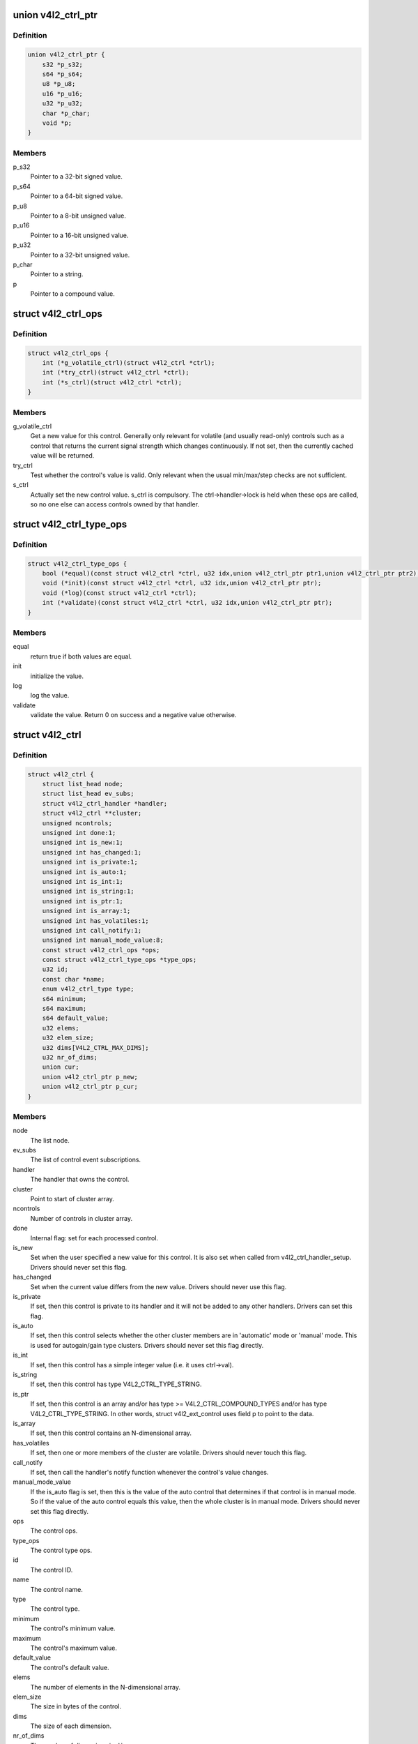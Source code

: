 .. -*- coding: utf-8; mode: rst -*-
.. src-file: include/media/v4l2-ctrls.h

.. _`v4l2_ctrl_ptr`:

union v4l2_ctrl_ptr
===================

.. c:type:: struct v4l2_ctrl_ptr

    A pointer to a control value.

.. _`v4l2_ctrl_ptr.definition`:

Definition
----------

.. code-block:: c

    union v4l2_ctrl_ptr {
        s32 *p_s32;
        s64 *p_s64;
        u8 *p_u8;
        u16 *p_u16;
        u32 *p_u32;
        char *p_char;
        void *p;
    }

.. _`v4l2_ctrl_ptr.members`:

Members
-------

p_s32
    Pointer to a 32-bit signed value.

p_s64
    Pointer to a 64-bit signed value.

p_u8
    Pointer to a 8-bit unsigned value.

p_u16
    Pointer to a 16-bit unsigned value.

p_u32
    Pointer to a 32-bit unsigned value.

p_char
    Pointer to a string.

p
    Pointer to a compound value.

.. _`v4l2_ctrl_ops`:

struct v4l2_ctrl_ops
====================

.. c:type:: struct v4l2_ctrl_ops

    The control operations that the driver has to provide.

.. _`v4l2_ctrl_ops.definition`:

Definition
----------

.. code-block:: c

    struct v4l2_ctrl_ops {
        int (*g_volatile_ctrl)(struct v4l2_ctrl *ctrl);
        int (*try_ctrl)(struct v4l2_ctrl *ctrl);
        int (*s_ctrl)(struct v4l2_ctrl *ctrl);
    }

.. _`v4l2_ctrl_ops.members`:

Members
-------

g_volatile_ctrl
    Get a new value for this control. Generally only relevant
    for volatile (and usually read-only) controls such as a control
    that returns the current signal strength which changes
    continuously.
    If not set, then the currently cached value will be returned.

try_ctrl
    Test whether the control's value is valid. Only relevant when
    the usual min/max/step checks are not sufficient.

s_ctrl
    Actually set the new control value. s_ctrl is compulsory. The
    ctrl->handler->lock is held when these ops are called, so no
    one else can access controls owned by that handler.

.. _`v4l2_ctrl_type_ops`:

struct v4l2_ctrl_type_ops
=========================

.. c:type:: struct v4l2_ctrl_type_ops

    The control type operations that the driver has to provide.

.. _`v4l2_ctrl_type_ops.definition`:

Definition
----------

.. code-block:: c

    struct v4l2_ctrl_type_ops {
        bool (*equal)(const struct v4l2_ctrl *ctrl, u32 idx,union v4l2_ctrl_ptr ptr1,union v4l2_ctrl_ptr ptr2);
        void (*init)(const struct v4l2_ctrl *ctrl, u32 idx,union v4l2_ctrl_ptr ptr);
        void (*log)(const struct v4l2_ctrl *ctrl);
        int (*validate)(const struct v4l2_ctrl *ctrl, u32 idx,union v4l2_ctrl_ptr ptr);
    }

.. _`v4l2_ctrl_type_ops.members`:

Members
-------

equal
    return true if both values are equal.

init
    initialize the value.

log
    log the value.

validate
    validate the value. Return 0 on success and a negative value otherwise.

.. _`v4l2_ctrl`:

struct v4l2_ctrl
================

.. c:type:: struct v4l2_ctrl

    The control structure.

.. _`v4l2_ctrl.definition`:

Definition
----------

.. code-block:: c

    struct v4l2_ctrl {
        struct list_head node;
        struct list_head ev_subs;
        struct v4l2_ctrl_handler *handler;
        struct v4l2_ctrl **cluster;
        unsigned ncontrols;
        unsigned int done:1;
        unsigned int is_new:1;
        unsigned int has_changed:1;
        unsigned int is_private:1;
        unsigned int is_auto:1;
        unsigned int is_int:1;
        unsigned int is_string:1;
        unsigned int is_ptr:1;
        unsigned int is_array:1;
        unsigned int has_volatiles:1;
        unsigned int call_notify:1;
        unsigned int manual_mode_value:8;
        const struct v4l2_ctrl_ops *ops;
        const struct v4l2_ctrl_type_ops *type_ops;
        u32 id;
        const char *name;
        enum v4l2_ctrl_type type;
        s64 minimum;
        s64 maximum;
        s64 default_value;
        u32 elems;
        u32 elem_size;
        u32 dims[V4L2_CTRL_MAX_DIMS];
        u32 nr_of_dims;
        union cur;
        union v4l2_ctrl_ptr p_new;
        union v4l2_ctrl_ptr p_cur;
    }

.. _`v4l2_ctrl.members`:

Members
-------

node
    The list node.

ev_subs
    The list of control event subscriptions.

handler
    The handler that owns the control.

cluster
    Point to start of cluster array.

ncontrols
    Number of controls in cluster array.

done
    Internal flag: set for each processed control.

is_new
    Set when the user specified a new value for this control. It
    is also set when called from v4l2_ctrl_handler_setup. Drivers
    should never set this flag.

has_changed
    Set when the current value differs from the new value. Drivers
    should never use this flag.

is_private
    If set, then this control is private to its handler and it
    will not be added to any other handlers. Drivers can set
    this flag.

is_auto
    If set, then this control selects whether the other cluster
    members are in 'automatic' mode or 'manual' mode. This is
    used for autogain/gain type clusters. Drivers should never
    set this flag directly.

is_int
    If set, then this control has a simple integer value (i.e. it
    uses ctrl->val).

is_string
    If set, then this control has type V4L2_CTRL_TYPE_STRING.

is_ptr
    If set, then this control is an array and/or has type >= V4L2_CTRL_COMPOUND_TYPES
    and/or has type V4L2_CTRL_TYPE_STRING. In other words, struct
    v4l2_ext_control uses field p to point to the data.

is_array
    If set, then this control contains an N-dimensional array.

has_volatiles
    If set, then one or more members of the cluster are volatile.
    Drivers should never touch this flag.

call_notify
    If set, then call the handler's notify function whenever the
    control's value changes.

manual_mode_value
    If the is_auto flag is set, then this is the value
    of the auto control that determines if that control is in
    manual mode. So if the value of the auto control equals this
    value, then the whole cluster is in manual mode. Drivers should
    never set this flag directly.

ops
    The control ops.

type_ops
    The control type ops.

id
    The control ID.

name
    The control name.

type
    The control type.

minimum
    The control's minimum value.

maximum
    The control's maximum value.

default_value
    The control's default value.

elems
    The number of elements in the N-dimensional array.

elem_size
    The size in bytes of the control.

dims
    The size of each dimension.

nr_of_dims
    The number of dimensions in \ ``dims``\ .

cur
    The control's current value.

p_new
    The control's new value represented via an union with provides
    a standard way of accessing control types
    through a pointer.

p_cur
    The control's current value represented via an union with
    provides a standard way of accessing control types
    through a pointer.

.. _`v4l2_ctrl_ref`:

struct v4l2_ctrl_ref
====================

.. c:type:: struct v4l2_ctrl_ref

    The control reference.

.. _`v4l2_ctrl_ref.definition`:

Definition
----------

.. code-block:: c

    struct v4l2_ctrl_ref {
        struct list_head node;
        struct v4l2_ctrl_ref *next;
        struct v4l2_ctrl *ctrl;
        struct v4l2_ctrl_helper *helper;
    }

.. _`v4l2_ctrl_ref.members`:

Members
-------

node
    List node for the sorted list.

next
    Single-link list node for the hash.

ctrl
    The actual control information.

helper
    Pointer to helper struct. Used internally in \ :c:func:`prepare_ext_ctrls`\ .

.. _`v4l2_ctrl_ref.description`:

Description
-----------

Each control handler has a list of these refs. The list_head is used to
keep a sorted-by-control-ID list of all controls, while the next pointer
is used to link the control in the hash's bucket.

.. _`v4l2_ctrl_handler`:

struct v4l2_ctrl_handler
========================

.. c:type:: struct v4l2_ctrl_handler

    The control handler keeps track of all the

.. _`v4l2_ctrl_handler.definition`:

Definition
----------

.. code-block:: c

    struct v4l2_ctrl_handler {
        struct mutex _lock;
        struct mutex *lock;
        struct list_head ctrls;
        struct list_head ctrl_refs;
        struct v4l2_ctrl_ref *cached;
        struct v4l2_ctrl_ref **buckets;
        v4l2_ctrl_notify_fnc notify;
        void *notify_priv;
        u16 nr_of_buckets;
        int error;
    }

.. _`v4l2_ctrl_handler.members`:

Members
-------

_lock
    Default for "lock".

lock
    Lock to control access to this handler and its controls.
    May be replaced by the user right after init.

ctrls
    The list of controls owned by this handler.

ctrl_refs
    The list of control references.

cached
    The last found control reference. It is common that the same
    control is needed multiple times, so this is a simple
    optimization.

buckets
    Buckets for the hashing. Allows for quick control lookup.

notify
    A notify callback that is called whenever the control changes value.
    Note that the handler's lock is held when the notify function
    is called!

notify_priv
    Passed as argument to the v4l2_ctrl notify callback.

nr_of_buckets
    Total number of buckets in the array.

error
    The error code of the first failed control addition.

.. _`v4l2_ctrl_handler.controls`:

controls
--------

both the controls owned by the handler and those inherited
from other handlers.

.. _`v4l2_ctrl_config`:

struct v4l2_ctrl_config
=======================

.. c:type:: struct v4l2_ctrl_config

    Control configuration structure.

.. _`v4l2_ctrl_config.definition`:

Definition
----------

.. code-block:: c

    struct v4l2_ctrl_config {
        const struct v4l2_ctrl_ops *ops;
        const struct v4l2_ctrl_type_ops *type_ops;
        u32 id;
        const char *name;
        enum v4l2_ctrl_type type;
        s64 min;
        s64 max;
        u64 step;
        s64 def;
        u32 dims[V4L2_CTRL_MAX_DIMS];
        u32 elem_size;
        u32 flags;
        u64 menu_skip_mask;
        const char * const *qmenu;
        const s64 *qmenu_int;
        unsigned int is_private:1;
    }

.. _`v4l2_ctrl_config.members`:

Members
-------

ops
    The control ops.

type_ops
    The control type ops. Only needed for compound controls.

id
    The control ID.

name
    The control name.

type
    The control type.

min
    The control's minimum value.

max
    The control's maximum value.

step
    The control's step value for non-menu controls.

def
    The control's default value.

dims
    The size of each dimension.

elem_size
    The size in bytes of the control.

flags
    The control's flags.

menu_skip_mask
    The control's skip mask for menu controls. This makes it
    easy to skip menu items that are not valid. If bit X is set,
    then menu item X is skipped. Of course, this only works for
    menus with <= 64 menu items. There are no menus that come
    close to that number, so this is OK. Should we ever need more,
    then this will have to be extended to a bit array.

qmenu
    A const char \* array for all menu items. Array entries that are
    empty strings ("") correspond to non-existing menu items (this
    is in addition to the menu_skip_mask above). The last entry
    must be NULL.

qmenu_int
    A const s64 integer array for all menu items of the type
    V4L2_CTRL_TYPE_INTEGER_MENU.

is_private
    If set, then this control is private to its handler and it
    will not be added to any other handlers.

.. _`v4l2_ctrl_handler_init_class`:

v4l2_ctrl_handler_init_class
============================

.. c:function:: int v4l2_ctrl_handler_init_class(struct v4l2_ctrl_handler *hdl, unsigned nr_of_controls_hint, struct lock_class_key *key, const char *name)

    Initialize the control handler.

    :param struct v4l2_ctrl_handler \*hdl:
        The control handler.

    :param unsigned nr_of_controls_hint:
        A hint of how many controls this handler is
        expected to refer to. This is the total number, so including
        any inherited controls. It doesn't have to be precise, but if
        it is way off, then you either waste memory (too many buckets
        are allocated) or the control lookup becomes slower (not enough
        buckets are allocated, so there are more slow list lookups).
        It will always work, though.

    :param struct lock_class_key \*key:
        Used by the lock validator if CONFIG_LOCKDEP is set.

    :param const char \*name:
        Used by the lock validator if CONFIG_LOCKDEP is set.

.. _`v4l2_ctrl_handler_init_class.description`:

Description
-----------

Returns an error if the buckets could not be allocated. This error will
also be stored in \ ``hdl``\ ->error.

Never use this call directly, always use the v4l2_ctrl_handler_init
macro that hides the \ ``key``\  and \ ``name``\  arguments.

.. _`v4l2_ctrl_handler_free`:

v4l2_ctrl_handler_free
======================

.. c:function:: void v4l2_ctrl_handler_free(struct v4l2_ctrl_handler *hdl)

    Free all controls owned by the handler and free the control list.

    :param struct v4l2_ctrl_handler \*hdl:
        The control handler.

.. _`v4l2_ctrl_handler_free.description`:

Description
-----------

Does nothing if \ ``hdl``\  == NULL.

.. _`v4l2_ctrl_lock`:

v4l2_ctrl_lock
==============

.. c:function:: void v4l2_ctrl_lock(struct v4l2_ctrl *ctrl)

    Helper function to lock the handler associated with the control.

    :param struct v4l2_ctrl \*ctrl:
        The control to lock.

.. _`v4l2_ctrl_unlock`:

v4l2_ctrl_unlock
================

.. c:function:: void v4l2_ctrl_unlock(struct v4l2_ctrl *ctrl)

    Helper function to unlock the handler associated with the control.

    :param struct v4l2_ctrl \*ctrl:
        The control to unlock.

.. _`v4l2_ctrl_handler_setup`:

v4l2_ctrl_handler_setup
=======================

.. c:function:: int v4l2_ctrl_handler_setup(struct v4l2_ctrl_handler *hdl)

    Call the s_ctrl op for all controls belonging to the handler to initialize the hardware to the current control values.

    :param struct v4l2_ctrl_handler \*hdl:
        The control handler.

.. _`v4l2_ctrl_handler_setup.description`:

Description
-----------

Button controls will be skipped, as are read-only controls.

If \ ``hdl``\  == NULL, then this just returns 0.

.. _`v4l2_ctrl_handler_log_status`:

v4l2_ctrl_handler_log_status
============================

.. c:function:: void v4l2_ctrl_handler_log_status(struct v4l2_ctrl_handler *hdl, const char *prefix)

    Log all controls owned by the handler.

    :param struct v4l2_ctrl_handler \*hdl:
        The control handler.

    :param const char \*prefix:
        The prefix to use when logging the control values. If the
        prefix does not end with a space, then ": " will be added
        after the prefix. If \ ``prefix``\  == NULL, then no prefix will be
        used.

.. _`v4l2_ctrl_handler_log_status.description`:

Description
-----------

For use with VIDIOC_LOG_STATUS.

Does nothing if \ ``hdl``\  == NULL.

.. _`v4l2_ctrl_new_custom`:

v4l2_ctrl_new_custom
====================

.. c:function:: struct v4l2_ctrl *v4l2_ctrl_new_custom(struct v4l2_ctrl_handler *hdl, const struct v4l2_ctrl_config *cfg, void *priv)

    Allocate and initialize a new custom V4L2 control.

    :param struct v4l2_ctrl_handler \*hdl:
        The control handler.

    :param const struct v4l2_ctrl_config \*cfg:
        The control's configuration data.

    :param void \*priv:
        The control's driver-specific private data.

.. _`v4l2_ctrl_new_custom.description`:

Description
-----------

If the \ :c:type:`struct v4l2_ctrl <v4l2_ctrl>` struct could not be allocated then NULL is returned
and \ ``hdl``\ ->error is set to the error code (if it wasn't set already).

.. _`v4l2_ctrl_new_std`:

v4l2_ctrl_new_std
=================

.. c:function:: struct v4l2_ctrl *v4l2_ctrl_new_std(struct v4l2_ctrl_handler *hdl, const struct v4l2_ctrl_ops *ops, u32 id, s64 min, s64 max, u64 step, s64 def)

    Allocate and initialize a new standard V4L2 non-menu control.

    :param struct v4l2_ctrl_handler \*hdl:
        The control handler.

    :param const struct v4l2_ctrl_ops \*ops:
        The control ops.

    :param u32 id:
        The control ID.

    :param s64 min:
        The control's minimum value.

    :param s64 max:
        The control's maximum value.

    :param u64 step:
        The control's step value

    :param s64 def:
        The control's default value.

.. _`v4l2_ctrl_new_std.description`:

Description
-----------

If the \ :c:type:`struct v4l2_ctrl <v4l2_ctrl>` struct could not be allocated, or the control
ID is not known, then NULL is returned and \ ``hdl``\ ->error is set to the
appropriate error code (if it wasn't set already).

If \ ``id``\  refers to a menu control, then this function will return NULL.

Use \ :c:func:`v4l2_ctrl_new_std_menu`\  when adding menu controls.

.. _`v4l2_ctrl_new_std_menu`:

v4l2_ctrl_new_std_menu
======================

.. c:function:: struct v4l2_ctrl *v4l2_ctrl_new_std_menu(struct v4l2_ctrl_handler *hdl, const struct v4l2_ctrl_ops *ops, u32 id, u8 max, u64 mask, u8 def)

    Allocate and initialize a new standard V4L2 menu control.

    :param struct v4l2_ctrl_handler \*hdl:
        The control handler.

    :param const struct v4l2_ctrl_ops \*ops:
        The control ops.

    :param u32 id:
        The control ID.

    :param u8 max:
        The control's maximum value.

    :param u64 mask:
        The control's skip mask for menu controls. This makes it
        easy to skip menu items that are not valid. If bit X is set,
        then menu item X is skipped. Of course, this only works for
        menus with <= 64 menu items. There are no menus that come
        close to that number, so this is OK. Should we ever need more,
        then this will have to be extended to a bit array.

    :param u8 def:
        The control's default value.

.. _`v4l2_ctrl_new_std_menu.description`:

Description
-----------

Same as \ :c:func:`v4l2_ctrl_new_std`\ , but \ ``min``\  is set to 0 and the \ ``mask``\  value
determines which menu items are to be skipped.

If \ ``id``\  refers to a non-menu control, then this function will return NULL.

.. _`v4l2_ctrl_new_std_menu_items`:

v4l2_ctrl_new_std_menu_items
============================

.. c:function:: struct v4l2_ctrl *v4l2_ctrl_new_std_menu_items(struct v4l2_ctrl_handler *hdl, const struct v4l2_ctrl_ops *ops, u32 id, u8 max, u64 mask, u8 def, const char * const *qmenu)

    Create a new standard V4L2 menu control with driver specific menu.

    :param struct v4l2_ctrl_handler \*hdl:
        The control handler.

    :param const struct v4l2_ctrl_ops \*ops:
        The control ops.

    :param u32 id:
        The control ID.

    :param u8 max:
        The control's maximum value.

    :param u64 mask:
        The control's skip mask for menu controls. This makes it
        easy to skip menu items that are not valid. If bit X is set,
        then menu item X is skipped. Of course, this only works for
        menus with <= 64 menu items. There are no menus that come
        close to that number, so this is OK. Should we ever need more,
        then this will have to be extended to a bit array.

    :param u8 def:
        The control's default value.

    :param const char \* const \*qmenu:
        The new menu.

.. _`v4l2_ctrl_new_std_menu_items.description`:

Description
-----------

Same as \ :c:func:`v4l2_ctrl_new_std_menu`\ , but \ ``qmenu``\  will be the driver specific
menu of this control.

.. _`v4l2_ctrl_new_int_menu`:

v4l2_ctrl_new_int_menu
======================

.. c:function:: struct v4l2_ctrl *v4l2_ctrl_new_int_menu(struct v4l2_ctrl_handler *hdl, const struct v4l2_ctrl_ops *ops, u32 id, u8 max, u8 def, const s64 *qmenu_int)

    Create a new standard V4L2 integer menu control.

    :param struct v4l2_ctrl_handler \*hdl:
        The control handler.

    :param const struct v4l2_ctrl_ops \*ops:
        The control ops.

    :param u32 id:
        The control ID.

    :param u8 max:
        The control's maximum value.

    :param u8 def:
        The control's default value.

    :param const s64 \*qmenu_int:
        The control's menu entries.

.. _`v4l2_ctrl_new_int_menu.description`:

Description
-----------

Same as \ :c:func:`v4l2_ctrl_new_std_menu`\ , but \ ``mask``\  is set to 0 and it additionaly
takes as an argument an array of integers determining the menu items.

If \ ``id``\  refers to a non-integer-menu control, then this function will return NULL.

.. _`v4l2_ctrl_add_handler`:

v4l2_ctrl_add_handler
=====================

.. c:function:: int v4l2_ctrl_add_handler(struct v4l2_ctrl_handler *hdl, struct v4l2_ctrl_handler *add, bool (*filter)(const struct v4l2_ctrl *ctrl))

    Add all controls from handler \ ``add``\  to handler \ ``hdl``\ .

    :param struct v4l2_ctrl_handler \*hdl:
        The control handler.

    :param struct v4l2_ctrl_handler \*add:
        The control handler whose controls you want to add to
        the \ ``hdl``\  control handler.

    :param bool (\*filter)(const struct v4l2_ctrl \*ctrl):
        This function will filter which controls should be added.

.. _`v4l2_ctrl_add_handler.description`:

Description
-----------

Does nothing if either of the two handlers is a NULL pointer.
If \ ``filter``\  is NULL, then all controls are added. Otherwise only those
controls for which \ ``filter``\  returns true will be added.
In case of an error \ ``hdl``\ ->error will be set to the error code (if it
wasn't set already).

.. _`v4l2_ctrl_radio_filter`:

v4l2_ctrl_radio_filter
======================

.. c:function:: bool v4l2_ctrl_radio_filter(const struct v4l2_ctrl *ctrl)

    Standard filter for radio controls.

    :param const struct v4l2_ctrl \*ctrl:
        The control that is filtered.

.. _`v4l2_ctrl_radio_filter.description`:

Description
-----------

This will return true for any controls that are valid for radio device
nodes. Those are all of the V4L2_CID_AUDIO\_\* user controls and all FM
transmitter class controls.

This function is to be used with \ :c:func:`v4l2_ctrl_add_handler`\ .

.. _`v4l2_ctrl_cluster`:

v4l2_ctrl_cluster
=================

.. c:function:: void v4l2_ctrl_cluster(unsigned ncontrols, struct v4l2_ctrl **controls)

    Mark all controls in the cluster as belonging to that cluster.

    :param unsigned ncontrols:
        The number of controls in this cluster.

    :param struct v4l2_ctrl \*\*controls:
        The cluster control array of size \ ``ncontrols``\ .

.. _`v4l2_ctrl_auto_cluster`:

v4l2_ctrl_auto_cluster
======================

.. c:function:: void v4l2_ctrl_auto_cluster(unsigned ncontrols, struct v4l2_ctrl **controls, u8 manual_val, bool set_volatile)

    Mark all controls in the cluster as belonging to that cluster and set it up for autofoo/foo-type handling.

    :param unsigned ncontrols:
        The number of controls in this cluster.

    :param struct v4l2_ctrl \*\*controls:
        The cluster control array of size \ ``ncontrols``\ . The first control
        must be the 'auto' control (e.g. autogain, autoexposure, etc.)

    :param u8 manual_val:
        The value for the first control in the cluster that equals the
        manual setting.

    :param bool set_volatile:
        If true, then all controls except the first auto control will
        be volatile.

.. _`v4l2_ctrl_auto_cluster.description`:

Description
-----------

Use for control groups where one control selects some automatic feature and
the other controls are only active whenever the automatic feature is turned
off (manual mode). Typical examples: autogain vs gain, auto-whitebalance vs
red and blue balance, etc.

.. _`v4l2_ctrl_auto_cluster.the-behavior-of-such-controls-is-as-follows`:

The behavior of such controls is as follows
-------------------------------------------


When the autofoo control is set to automatic, then any manual controls
are set to inactive and any reads will call g_volatile_ctrl (if the control
was marked volatile).

When the autofoo control is set to manual, then any manual controls will
be marked active, and any reads will just return the current value without
going through g_volatile_ctrl.

In addition, this function will set the V4L2_CTRL_FLAG_UPDATE flag
on the autofoo control and V4L2_CTRL_FLAG_INACTIVE on the foo control(s)
if autofoo is in auto mode.

.. _`v4l2_ctrl_find`:

v4l2_ctrl_find
==============

.. c:function:: struct v4l2_ctrl *v4l2_ctrl_find(struct v4l2_ctrl_handler *hdl, u32 id)

    Find a control with the given ID.

    :param struct v4l2_ctrl_handler \*hdl:
        The control handler.

    :param u32 id:
        The control ID to find.

.. _`v4l2_ctrl_find.description`:

Description
-----------

If \ ``hdl``\  == NULL this will return NULL as well. Will lock the handler so
do not use from inside \ :c:type:`struct v4l2_ctrl_ops <v4l2_ctrl_ops>`.

.. _`v4l2_ctrl_activate`:

v4l2_ctrl_activate
==================

.. c:function:: void v4l2_ctrl_activate(struct v4l2_ctrl *ctrl, bool active)

    Make the control active or inactive.

    :param struct v4l2_ctrl \*ctrl:
        The control to (de)activate.

    :param bool active:
        True if the control should become active.

.. _`v4l2_ctrl_activate.description`:

Description
-----------

This sets or clears the V4L2_CTRL_FLAG_INACTIVE flag atomically.
Does nothing if \ ``ctrl``\  == NULL.
This will usually be called from within the s_ctrl op.
The V4L2_EVENT_CTRL event will be generated afterwards.

This function assumes that the control handler is locked.

.. _`v4l2_ctrl_grab`:

v4l2_ctrl_grab
==============

.. c:function:: void v4l2_ctrl_grab(struct v4l2_ctrl *ctrl, bool grabbed)

    Mark the control as grabbed or not grabbed.

    :param struct v4l2_ctrl \*ctrl:
        The control to (de)activate.

    :param bool grabbed:
        True if the control should become grabbed.

.. _`v4l2_ctrl_grab.description`:

Description
-----------

This sets or clears the V4L2_CTRL_FLAG_GRABBED flag atomically.
Does nothing if \ ``ctrl``\  == NULL.
The V4L2_EVENT_CTRL event will be generated afterwards.
This will usually be called when starting or stopping streaming in the
driver.

This function assumes that the control handler is not locked and will
take the lock itself.

.. _`__v4l2_ctrl_modify_range`:

__v4l2_ctrl_modify_range
========================

.. c:function:: int __v4l2_ctrl_modify_range(struct v4l2_ctrl *ctrl, s64 min, s64 max, u64 step, s64 def)

    Unlocked variant of \ :c:func:`v4l2_ctrl_modify_range`\ 

    :param struct v4l2_ctrl \*ctrl:
        The control to update.

    :param s64 min:
        The control's minimum value.

    :param s64 max:
        The control's maximum value.

    :param u64 step:
        The control's step value

    :param s64 def:
        The control's default value.

.. _`__v4l2_ctrl_modify_range.description`:

Description
-----------

Update the range of a control on the fly. This works for control types
INTEGER, BOOLEAN, MENU, INTEGER MENU and BITMASK. For menu controls the
\ ``step``\  value is interpreted as a menu_skip_mask.

An error is returned if one of the range arguments is invalid for this
control type.

This function assumes that the control handler is not locked and will
take the lock itself.

.. _`v4l2_ctrl_modify_range`:

v4l2_ctrl_modify_range
======================

.. c:function:: int v4l2_ctrl_modify_range(struct v4l2_ctrl *ctrl, s64 min, s64 max, u64 step, s64 def)

    Update the range of a control.

    :param struct v4l2_ctrl \*ctrl:
        The control to update.

    :param s64 min:
        The control's minimum value.

    :param s64 max:
        The control's maximum value.

    :param u64 step:
        The control's step value

    :param s64 def:
        The control's default value.

.. _`v4l2_ctrl_modify_range.description`:

Description
-----------

Update the range of a control on the fly. This works for control types
INTEGER, BOOLEAN, MENU, INTEGER MENU and BITMASK. For menu controls the
\ ``step``\  value is interpreted as a menu_skip_mask.

An error is returned if one of the range arguments is invalid for this
control type.

This function assumes that the control handler is not locked and will
take the lock itself.

.. _`v4l2_ctrl_notify`:

v4l2_ctrl_notify
================

.. c:function:: void v4l2_ctrl_notify(struct v4l2_ctrl *ctrl, v4l2_ctrl_notify_fnc notify, void *priv)

    Function to set a notify callback for a control.

    :param struct v4l2_ctrl \*ctrl:
        The control.

    :param v4l2_ctrl_notify_fnc notify:
        The callback function.

    :param void \*priv:
        The callback private handle, passed as argument to the callback.

.. _`v4l2_ctrl_notify.description`:

Description
-----------

This function sets a callback function for the control. If \ ``ctrl``\  is NULL,
then it will do nothing. If \ ``notify``\  is NULL, then the notify callback will
be removed.

There can be only one notify. If another already exists, then a WARN_ON
will be issued and the function will do nothing.

.. _`v4l2_ctrl_get_name`:

v4l2_ctrl_get_name
==================

.. c:function:: const char *v4l2_ctrl_get_name(u32 id)

    Get the name of the control

    :param u32 id:
        The control ID.

.. _`v4l2_ctrl_get_name.description`:

Description
-----------

This function returns the name of the given control ID or NULL if it isn't
a known control.

.. _`v4l2_ctrl_get_int_menu`:

v4l2_ctrl_get_int_menu
======================

.. c:function:: const s64 *v4l2_ctrl_get_int_menu(u32 id, u32 *len)

    Get the integer menu array of the control

    :param u32 id:
        The control ID.

    :param u32 \*len:
        The size of the integer array.

.. _`v4l2_ctrl_get_int_menu.description`:

Description
-----------

This function returns the integer array of the given control ID or NULL if it
if it isn't a known integer menu control.

.. _`v4l2_ctrl_g_ctrl`:

v4l2_ctrl_g_ctrl
================

.. c:function:: s32 v4l2_ctrl_g_ctrl(struct v4l2_ctrl *ctrl)

    Helper function to get the control's value from within a driver.

    :param struct v4l2_ctrl \*ctrl:
        The control.

.. _`v4l2_ctrl_g_ctrl.description`:

Description
-----------

This returns the control's value safely by going through the control
framework. This function will lock the control's handler, so it cannot be
used from within the \ :c:type:`struct v4l2_ctrl_ops <v4l2_ctrl_ops>` functions.

This function is for integer type controls only.

.. _`__v4l2_ctrl_s_ctrl`:

__v4l2_ctrl_s_ctrl
==================

.. c:function:: int __v4l2_ctrl_s_ctrl(struct v4l2_ctrl *ctrl, s32 val)

    Unlocked variant of \ :c:func:`v4l2_ctrl_s_ctrl`\ .

    :param struct v4l2_ctrl \*ctrl:
        The control.

    :param s32 val:
        The new value.

.. _`__v4l2_ctrl_s_ctrl.description`:

Description
-----------

This set the control's new value safely by going through the control
framework. This function will lock the control's handler, so it cannot be
used from within the \ :c:type:`struct v4l2_ctrl_ops <v4l2_ctrl_ops>` functions.

This function is for integer type controls only.

.. _`v4l2_ctrl_g_ctrl_int64`:

v4l2_ctrl_g_ctrl_int64
======================

.. c:function:: s64 v4l2_ctrl_g_ctrl_int64(struct v4l2_ctrl *ctrl)

    Helper function to get a 64-bit control's value from within a driver.

    :param struct v4l2_ctrl \*ctrl:
        The control.

.. _`v4l2_ctrl_g_ctrl_int64.description`:

Description
-----------

This returns the control's value safely by going through the control
framework. This function will lock the control's handler, so it cannot be
used from within the \ :c:type:`struct v4l2_ctrl_ops <v4l2_ctrl_ops>` functions.

This function is for 64-bit integer type controls only.

.. _`__v4l2_ctrl_s_ctrl_int64`:

__v4l2_ctrl_s_ctrl_int64
========================

.. c:function:: int __v4l2_ctrl_s_ctrl_int64(struct v4l2_ctrl *ctrl, s64 val)

    Unlocked variant of \ :c:func:`v4l2_ctrl_s_ctrl_int64`\ .

    :param struct v4l2_ctrl \*ctrl:
        The control.

    :param s64 val:
        The new value.

.. _`__v4l2_ctrl_s_ctrl_int64.description`:

Description
-----------

This set the control's new value safely by going through the control
framework. This function will lock the control's handler, so it cannot be
used from within the \ :c:type:`struct v4l2_ctrl_ops <v4l2_ctrl_ops>` functions.

This function is for 64-bit integer type controls only.

.. This file was automatic generated / don't edit.

